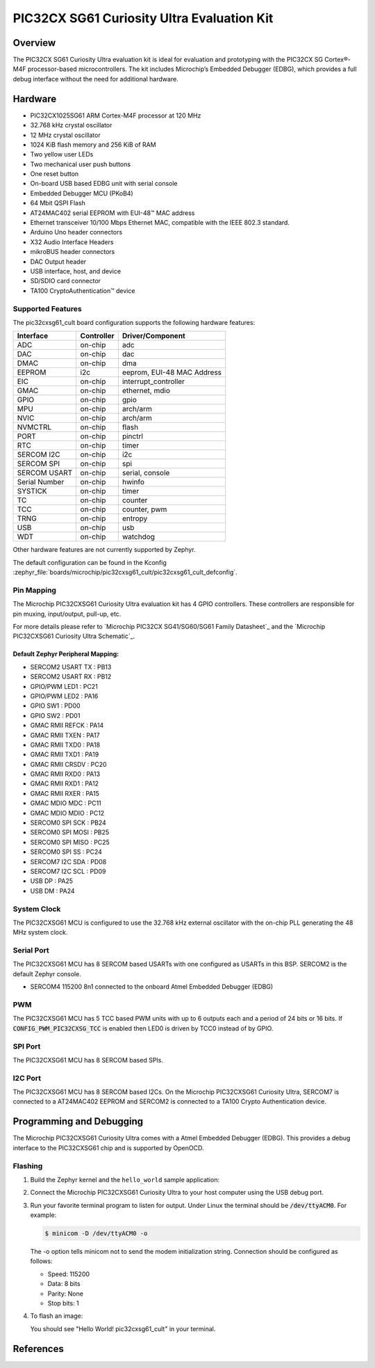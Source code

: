 .. _pic32cxsg61_cult:

PIC32CX SG61 Curiosity Ultra Evaluation Kit
###################################

Overview
********

The PIC32CX SG61 Curiosity Ultra evaluation kit is ideal for evaluation and
prototyping with the PIC32CX SG Cortex®-M4F processor-based
microcontrollers. The kit includes Microchip’s Embedded Debugger (EDBG),
which provides a full debug interface without the need for additional
hardware.

.. image:: img/pic32cx_sg61_cult.jpg
     :align: center
     :alt: PIC32CX-CULT

Hardware
********

- PIC32CX1025SG61 ARM Cortex-M4F processor at 120 MHz
- 32.768 kHz crystal oscillator
- 12 MHz crystal oscillator
- 1024 KiB flash memory and 256 KiB of RAM
- Two yellow user LEDs
- Two mechanical user push buttons
- One reset button
- On-board USB based EDBG unit with serial console
- Embedded Debugger MCU (PKoB4)
- 64 Mbit QSPI Flash
- AT24MAC402 serial EEPROM with EUI-48™ MAC address
- Ethernet transceiver 10/100 Mbps Ethernet MAC, 
  compatible with the IEEE 802.3 standard.
- Arduino Uno header connectors
- X32 Audio Interface Headers
- mikroBUS header connectors
- DAC Output header
- USB interface, host, and device
- SD/SDIO card connector
- TA100 CryptoAuthentication™  device

Supported Features
==================

The pic32cxsg61_cult board configuration supports the following hardware
features:

+---------------+------------+----------------------------+
| Interface     | Controller | Driver/Component           |
+===============+============+============================+
| ADC           | on-chip    | adc                        |
+---------------+------------+----------------------------+
| DAC           | on-chip    | dac                        |
+---------------+------------+----------------------------+
| DMAC          | on-chip    | dma                        |
+---------------+------------+----------------------------+
| EEPROM        | i2c        | eeprom, EUI-48 MAC Address |
+---------------+------------+----------------------------+
| EIC           | on-chip    | interrupt_controller       |
+---------------+------------+----------------------------+
| GMAC          | on-chip    | ethernet, mdio             |
+---------------+------------+----------------------------+
| GPIO          | on-chip    | gpio                       |
+---------------+------------+----------------------------+
| MPU           | on-chip    | arch/arm                   |
+---------------+------------+----------------------------+
| NVIC          | on-chip    | arch/arm                   |
+---------------+------------+----------------------------+
| NVMCTRL       | on-chip    | flash                      |
+---------------+------------+----------------------------+
| PORT          | on-chip    | pinctrl                    |
+---------------+------------+----------------------------+
| RTC           | on-chip    | timer                      |
+---------------+------------+----------------------------+
| SERCOM I2C    | on-chip    | i2c                        |
+---------------+------------+----------------------------+
| SERCOM SPI    | on-chip    | spi                        |
+---------------+------------+----------------------------+
| SERCOM USART  | on-chip    | serial, console            |
+---------------+------------+----------------------------+
| Serial Number | on-chip    | hwinfo                     |
+---------------+------------+----------------------------+
| SYSTICK       | on-chip    | timer                      |
+---------------+------------+----------------------------+
| TC            | on-chip    | counter                    |
+---------------+------------+----------------------------+
| TCC           | on-chip    | counter, pwm               |
+---------------+------------+----------------------------+
| TRNG          | on-chip    | entropy                    |
+---------------+------------+----------------------------+
| USB           | on-chip    | usb                        |
+---------------+------------+----------------------------+
| WDT           | on-chip    | watchdog                   |
+---------------+------------+----------------------------+

Other hardware features are not currently supported by Zephyr.

The default configuration can be found in the Kconfig
:zephyr_file:`boards/microchip/pic32cxsg61_cult/pic32cxsg61_cult_defconfig`.

Pin Mapping
===========

The Microchip PIC32CXSG61 Curiosity Ultra evaluation kit has 4 GPIO controllers. These
controllers are responsible for pin muxing, input/output, pull-up, etc.

For more details please refer to `Microchip PIC32CX SG41/SG60/SG61 Family Datasheet`_ and 
the `Microchip PIC32CXSG61 Curiosity Ultra Schematic`_.

.. image:: img/PIC32CXSG61-pinout1.jpg
     :align: center
     :alt: PIC32CXSG61-CULT-pinout1

.. image:: img/PIC32CXSG61-pinout2.jpg
     :align: center
     :alt: PIC32CXSG61-CULT-pinout2

.. image:: img/PIC32CXSG61-pinout3.jpg
     :align: center
     :alt: PIC32CXSG61-CULT-pinout3

Default Zephyr Peripheral Mapping:
----------------------------------
- SERCOM2 USART TX : PB13
- SERCOM2 USART RX : PB12
- GPIO/PWM LED1    : PC21
- GPIO/PWM LED2    : PA16
- GPIO SW1         : PD00
- GPIO SW2         : PD01
- GMAC RMII REFCK  : PA14
- GMAC RMII TXEN   : PA17
- GMAC RMII TXD0   : PA18
- GMAC RMII TXD1   : PA19
- GMAC RMII CRSDV  : PC20
- GMAC RMII RXD0   : PA13
- GMAC RMII RXD1   : PA12
- GMAC RMII RXER   : PA15
- GMAC MDIO MDC    : PC11
- GMAC MDIO MDIO   : PC12
- SERCOM0 SPI SCK  : PB24
- SERCOM0 SPI MOSI : PB25
- SERCOM0 SPI MISO : PC25	
- SERCOM0 SPI SS   : PC24
- SERCOM7 I2C SDA  : PD08
- SERCOM7 I2C SCL  : PD09
- USB DP           : PA25
- USB DM           : PA24

System Clock
============

The PIC32CXSG61 MCU is configured to use the 32.768 kHz external oscillator
with the on-chip PLL generating the 48 MHz system clock.

Serial Port
===========

The PIC32CXSG61 MCU has 8 SERCOM based USARTs with one configured as USARTs in
this BSP. SERCOM2 is the default Zephyr console.

- SERCOM4 115200 8n1 connected to the onboard Atmel Embedded Debugger (EDBG)

PWM
===

The PIC32CXSG61 MCU has 5 TCC based PWM units with up to 6 outputs each and a period
of 24 bits or 16 bits.  If :code:`CONFIG_PWM_PIC32CXSG_TCC` is enabled then LED0 is
driven by TCC0 instead of by GPIO.

SPI Port
========

The PIC32CXSG61 MCU has 8 SERCOM based SPIs.

I2C Port
========

The PIC32CXSG61 MCU has 8 SERCOM based I2Cs. On the Microchip PIC32CXSG61 Curiosity Ultra,
SERCOM7 is connected to a AT24MAC402 EEPROM and SERCOM2 is connected to a TA100 Crypto
Authentication device.

Programming and Debugging
*************************

The Microchip PIC32CXSG61 Curiosity Ultra comes with a Atmel Embedded Debugger (EDBG).  This
provides a debug interface to the PIC32CXSG61 chip and is supported by
OpenOCD.

Flashing
========

#. Build the Zephyr kernel and the ``hello_world`` sample application:

   .. zephyr-app-commands::
      :zephyr-app: samples/hello_world
      :board: pic32cxsg61_cult
      :goals: build
      :compact:

#. Connect the Microchip PIC32CXSG61 Curiosity Ultra to your host computer using the USB debug
   port.

#. Run your favorite terminal program to listen for output. Under Linux the
   terminal should be :code:`/dev/ttyACM0`. For example:

   .. code-block:: console

      $ minicom -D /dev/ttyACM0 -o

   The -o option tells minicom not to send the modem initialization
   string. Connection should be configured as follows:

   - Speed: 115200
   - Data: 8 bits
   - Parity: None
   - Stop bits: 1

#. To flash an image:

   .. zephyr-app-commands::
      :zephyr-app: samples/hello_world
      :board: pic32cxsg61_cult
      :goals: flash
      :compact:

   You should see "Hello World! pic32cxsg61_cult" in your terminal.

References
**********

.. target-notes::

.. _Microchip website:
    https://www.microchip.com/en-us/development-tool/EV06X38A
    
.. _PIC32CX SG41/SG60/SG61 Family Datasheet:
	https://ww1.microchip.com/downloads/aemDocuments/documents/MCU32/ProductDocuments/DataSheets/PIC32CX-SG41-SG60-SG61-Family-Data-Sheet-DS60001715.pdf

